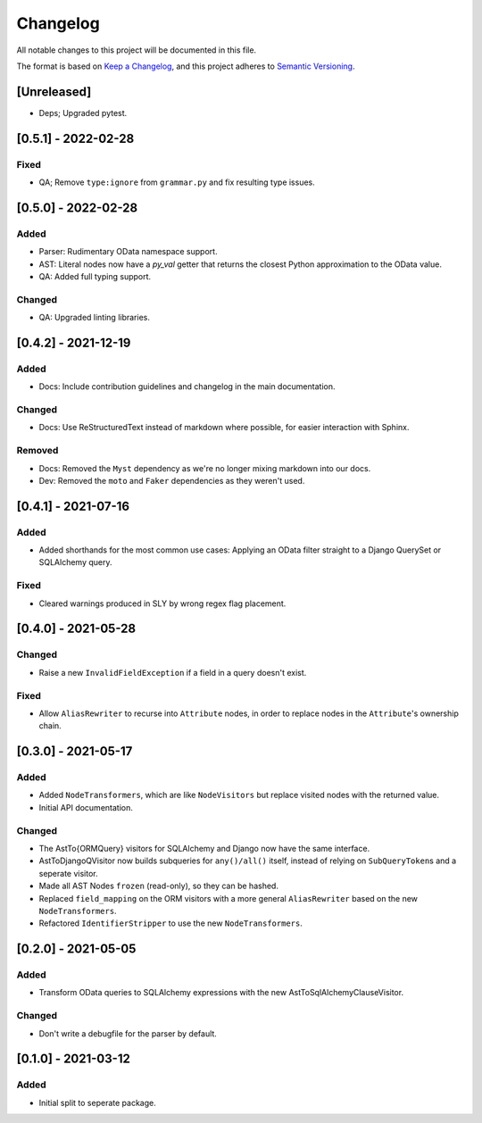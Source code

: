 
Changelog
=========

All notable changes to this project will be documented in this file.

The format is based on `Keep a Changelog <https://keepachangelog.com/en/1.0.0/>`_\ ,
and this project adheres to `Semantic Versioning <https://semver.org/spec/v2.0.0.html>`_.

[Unreleased]
------------

* Deps; Upgraded pytest.

[0.5.1] - 2022-02-28
--------------------

Fixed
^^^^^

* QA; Remove ``type:ignore`` from ``grammar.py`` and fix resulting type issues.


[0.5.0] - 2022-02-28
--------------------

Added
^^^^^

* Parser: Rudimentary OData namespace support.
* AST: Literal nodes now have a `py_val` getter that returns the closest Python
  approximation to the OData value.
* QA: Added full typing support.

Changed
^^^^^^^

* QA: Upgraded linting libraries.


[0.4.2] - 2021-12-19
--------------------

Added
^^^^^

* Docs: Include contribution guidelines and changelog in the main documentation.

Changed
^^^^^^^

* Docs: Use ReStructuredText instead of markdown where possible, for easier
  interaction with Sphinx.

Removed
^^^^^^^

* Docs: Removed the ``Myst`` dependency as we're no longer mixing markdown into
  our docs.
* Dev: Removed the ``moto`` and ``Faker`` dependencies as they weren't used.

[0.4.1] - 2021-07-16
--------------------

Added
^^^^^

* Added shorthands for the most common use cases: Applying an OData filter
  straight to a Django QuerySet or SQLAlchemy query.

Fixed
^^^^^

* Cleared warnings produced in SLY by wrong regex flag placement.

[0.4.0] - 2021-05-28
--------------------

Changed
^^^^^^^

* Raise a new ``InvalidFieldException`` if a field in a query doesn't exist.

Fixed
^^^^^

* Allow ``AliasRewriter`` to recurse into ``Attribute`` nodes, in order to replace
  nodes in the ``Attribute``\ 's ownership chain.

[0.3.0] - 2021-05-17
--------------------

Added
^^^^^

* Added ``NodeTransformers``\ , which are like ``NodeVisitors`` but replace visited
  nodes with the returned value.
* Initial API documentation.

Changed
^^^^^^^

* The AstTo{ORMQuery} visitors for SQLAlchemy and Django now have the same
  interface.
* AstToDjangoQVisitor now builds subqueries for ``any()/all()`` itself, instead
  of relying on ``SubQueryToken``\ s and a seperate visitor.
* Made all AST Nodes ``frozen`` (read-only), so they can be hashed.
* Replaced ``field_mapping`` on the ORM visitors with a more general
  ``AliasRewriter`` based on the new ``NodeTransformers``.
* Refactored ``IdentifierStripper`` to use the new ``NodeTransformers``.

[0.2.0] - 2021-05-05
--------------------

Added
^^^^^

* Transform OData queries to SQLAlchemy expressions with the new
  AstToSqlAlchemyClauseVisitor.

Changed
^^^^^^^

* Don't write a debugfile for the parser by default.

[0.1.0] - 2021-03-12
--------------------

Added
^^^^^

* Initial split to seperate package.
